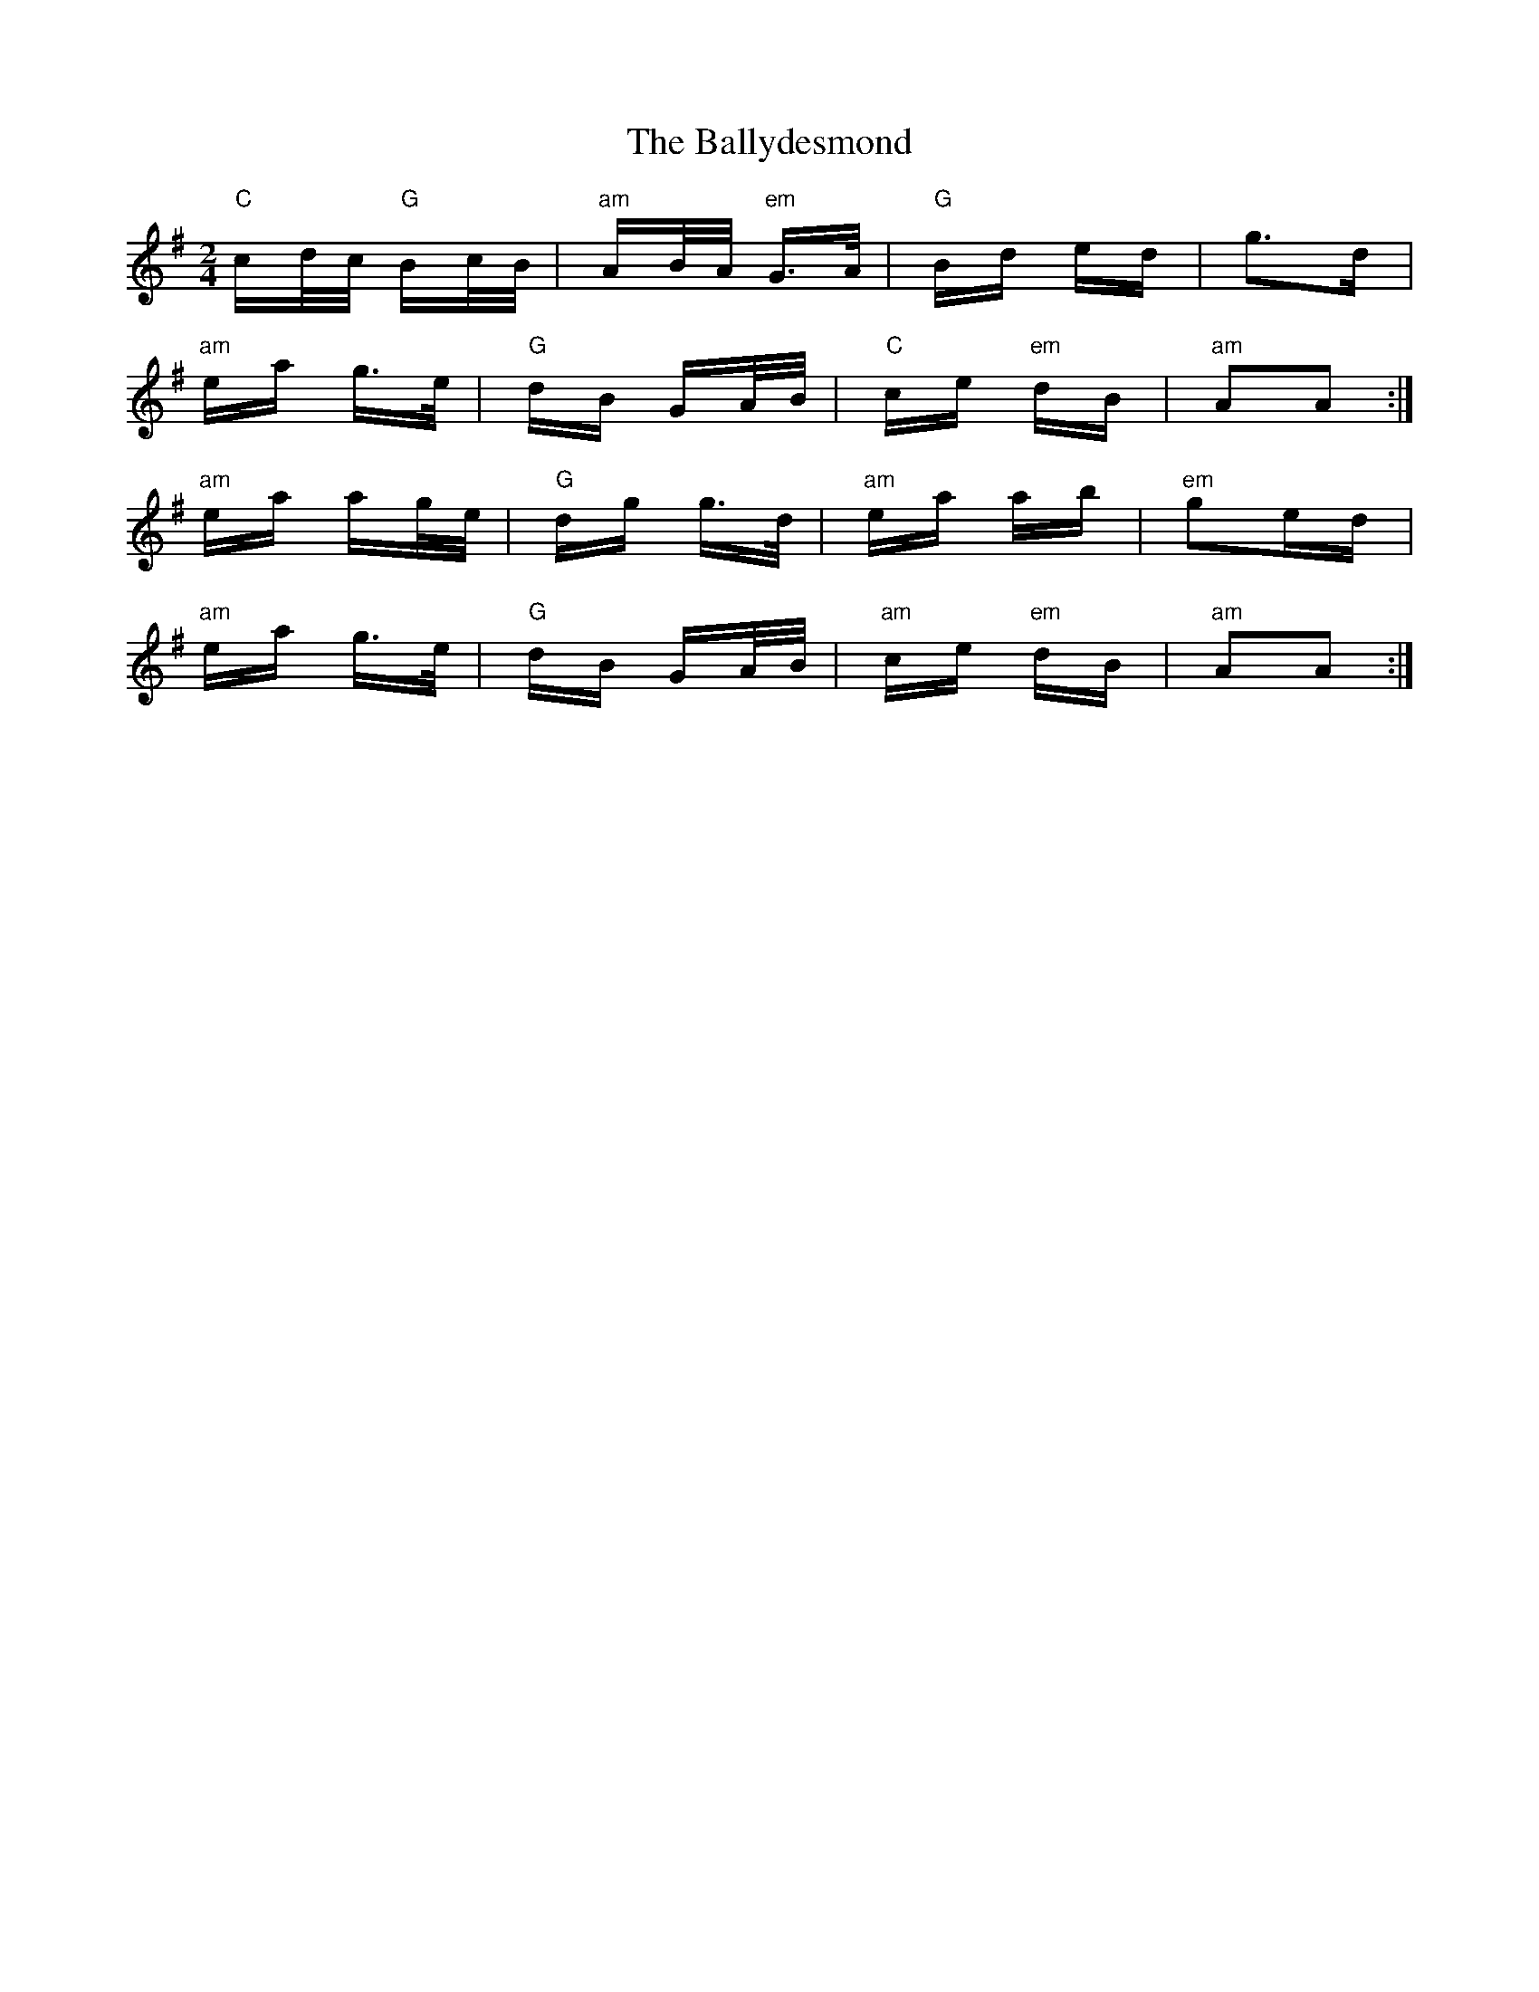 X: 2485
T: Ballydesmond, The
R: polka
M: 2/4
K: Adorian
"C"cd/c/ "G"Bc/B/|"am"AB/A/ "em"G>A|"G"Bd ed|g2>d2|
"am"ea g>e|"G"dB GA/B/|"C"ce "em"dB|"am"A2A2:|
"am"ea ag/e/|"G"dg g>d|"am"ea ab|"em"g2ed|
"am"ea g>e|"G"dB GA/B/|"am"ce "em"dB|"am"A2A2:|


